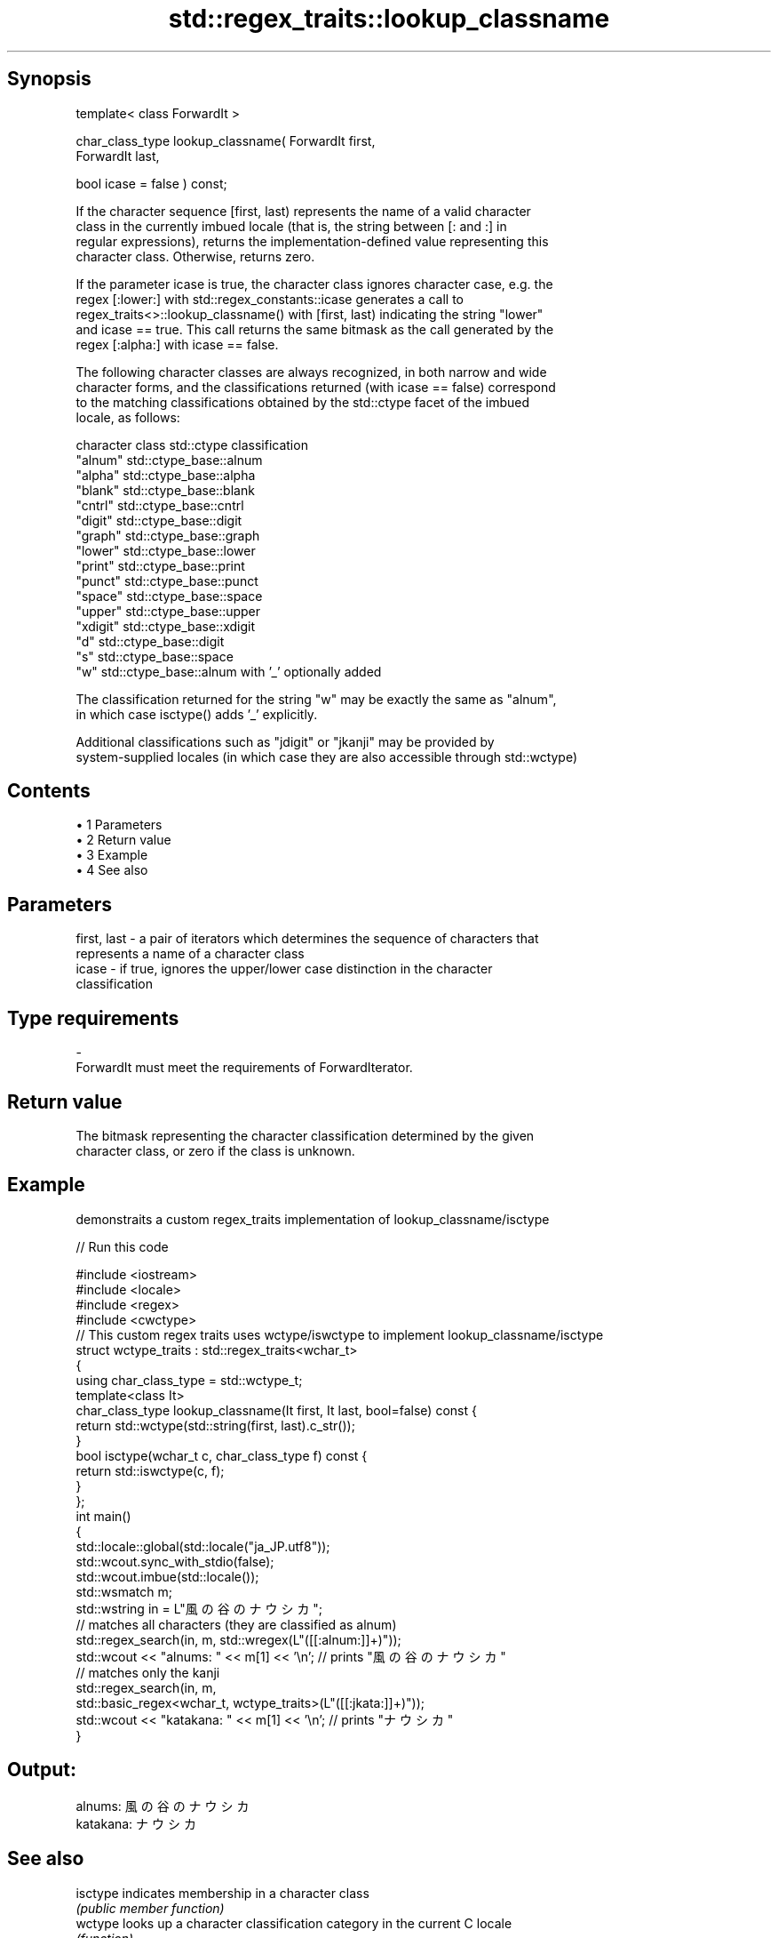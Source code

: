 .TH std::regex_traits::lookup_classname 3 "Apr 19 2014" "1.0.0" "C++ Standard Libary"
.SH Synopsis
   template< class ForwardIt >

   char_class_type lookup_classname( ForwardIt first,
                                     ForwardIt last,

                                     bool icase = false ) const;

   If the character sequence [first, last) represents the name of a valid character
   class in the currently imbued locale (that is, the string between [: and :] in
   regular expressions), returns the implementation-defined value representing this
   character class. Otherwise, returns zero.

   If the parameter icase is true, the character class ignores character case, e.g. the
   regex [:lower:] with std::regex_constants::icase generates a call to
   regex_traits<>::lookup_classname() with [first, last) indicating the string "lower"
   and icase == true. This call returns the same bitmask as the call generated by the
   regex [:alpha:] with icase == false.

   The following character classes are always recognized, in both narrow and wide
   character forms, and the classifications returned (with icase == false) correspond
   to the matching classifications obtained by the std::ctype facet of the imbued
   locale, as follows:

   character class std::ctype classification
   "alnum"         std::ctype_base::alnum
   "alpha"         std::ctype_base::alpha
   "blank"         std::ctype_base::blank
   "cntrl"         std::ctype_base::cntrl
   "digit"         std::ctype_base::digit
   "graph"         std::ctype_base::graph
   "lower"         std::ctype_base::lower
   "print"         std::ctype_base::print
   "punct"         std::ctype_base::punct
   "space"         std::ctype_base::space
   "upper"         std::ctype_base::upper
   "xdigit"        std::ctype_base::xdigit
   "d"             std::ctype_base::digit
   "s"             std::ctype_base::space
   "w"             std::ctype_base::alnum with '_' optionally added

   The classification returned for the string "w" may be exactly the same as "alnum",
   in which case isctype() adds '_' explicitly.

   Additional classifications such as "jdigit" or "jkanji" may be provided by
   system-supplied locales (in which case they are also accessible through std::wctype)

.SH Contents

     • 1 Parameters
     • 2 Return value
     • 3 Example
     • 4 See also

.SH Parameters

   first, last - a pair of iterators which determines the sequence of characters that
                 represents a name of a character class
   icase       - if true, ignores the upper/lower case distinction in the character
                 classification
.SH Type requirements
   -
   ForwardIt must meet the requirements of ForwardIterator.

.SH Return value

   The bitmask representing the character classification determined by the given
   character class, or zero if the class is unknown.

.SH Example

   demonstraits a custom regex_traits implementation of lookup_classname/isctype

   
// Run this code

 #include <iostream>
 #include <locale>
 #include <regex>
 #include <cwctype>
  
 // This custom regex traits uses wctype/iswctype to implement lookup_classname/isctype
 struct wctype_traits : std::regex_traits<wchar_t>
 {
     using char_class_type = std::wctype_t;
     template<class It>
     char_class_type lookup_classname(It first, It last, bool=false) const {
         return std::wctype(std::string(first, last).c_str());
     }
     bool isctype(wchar_t c, char_class_type f) const {
         return std::iswctype(c, f);
     }
 };
  
 int main()
 {
     std::locale::global(std::locale("ja_JP.utf8"));
     std::wcout.sync_with_stdio(false);
     std::wcout.imbue(std::locale());
  
     std::wsmatch m;
     std::wstring in = L"風の谷のナウシカ";
     // matches all characters (they are classified as alnum)
     std::regex_search(in, m, std::wregex(L"([[:alnum:]]+)"));
     std::wcout << "alnums: " << m[1] << '\\n'; // prints "風の谷のナウシカ"
     // matches only the kanji
     std::regex_search(in, m,
                       std::basic_regex<wchar_t, wctype_traits>(L"([[:jkata:]]+)"));
     std::wcout << "katakana: " << m[1] << '\\n'; // prints "ナウシカ"
 }

.SH Output:

 alnums: 風の谷のナウシカ
 katakana: ナウシカ

.SH See also

   isctype indicates membership in a character class
           \fI(public member function)\fP
   wctype  looks up a character classification category in the current C locale
           \fI(function)\fP
